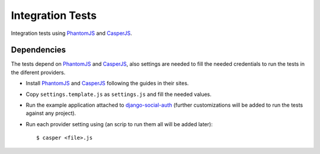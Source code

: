 Integration Tests
=================

Integration tests using PhantomJS_ and CasperJS_.


Dependencies
------------

The tests depend on PhantomJS_ and CasperJS_, also settings are needed to fill
the needed credentials to run the tests in the diferent providers.

- Install PhantomJS_ and CasperJS_ following the guides in their sites.

- Copy ``settings.template.js`` as ``settings.js`` and fill the needed values.

- Run the example application attached to django-social-auth_ (further
  customizations will be added to run the tests against any project).

- Run each provider setting using (an scrip to run them all will be added
  later)::

  $ casper <file>.js
  

.. _PhantomJS: http://phantomjs.org/
.. _CasperJS: http://casperjs.org/
.. _django-social-auth: https://github.com/omab/django-social-auth/tree/master/example
